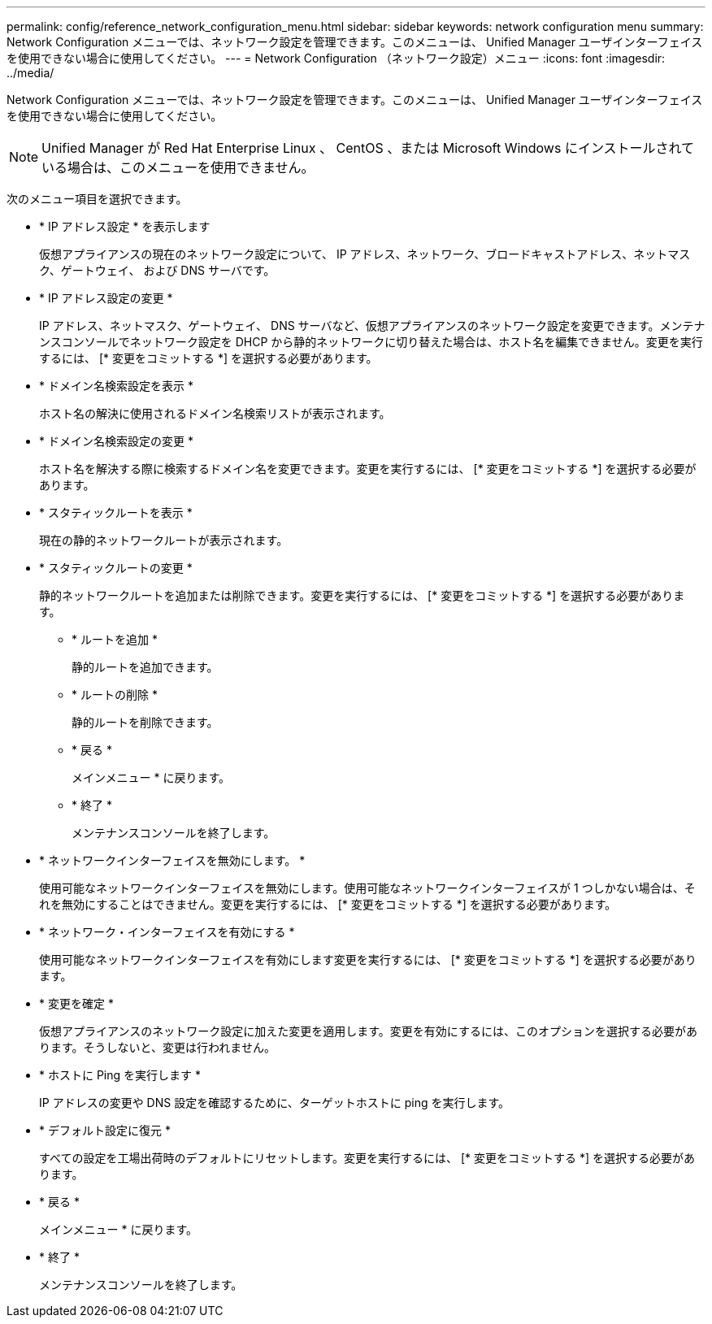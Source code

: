 ---
permalink: config/reference_network_configuration_menu.html 
sidebar: sidebar 
keywords: network configuration menu 
summary: Network Configuration メニューでは、ネットワーク設定を管理できます。このメニューは、 Unified Manager ユーザインターフェイスを使用できない場合に使用してください。 
---
= Network Configuration （ネットワーク設定）メニュー
:icons: font
:imagesdir: ../media/


[role="lead"]
Network Configuration メニューでは、ネットワーク設定を管理できます。このメニューは、 Unified Manager ユーザインターフェイスを使用できない場合に使用してください。

[NOTE]
====
Unified Manager が Red Hat Enterprise Linux 、 CentOS 、または Microsoft Windows にインストールされている場合は、このメニューを使用できません。

====
次のメニュー項目を選択できます。

* * IP アドレス設定 * を表示します
+
仮想アプライアンスの現在のネットワーク設定について、 IP アドレス、ネットワーク、ブロードキャストアドレス、ネットマスク、ゲートウェイ、 および DNS サーバです。

* * IP アドレス設定の変更 *
+
IP アドレス、ネットマスク、ゲートウェイ、 DNS サーバなど、仮想アプライアンスのネットワーク設定を変更できます。メンテナンスコンソールでネットワーク設定を DHCP から静的ネットワークに切り替えた場合は、ホスト名を編集できません。変更を実行するには、 [* 変更をコミットする *] を選択する必要があります。

* * ドメイン名検索設定を表示 *
+
ホスト名の解決に使用されるドメイン名検索リストが表示されます。

* * ドメイン名検索設定の変更 *
+
ホスト名を解決する際に検索するドメイン名を変更できます。変更を実行するには、 [* 変更をコミットする *] を選択する必要があります。

* * スタティックルートを表示 *
+
現在の静的ネットワークルートが表示されます。

* * スタティックルートの変更 *
+
静的ネットワークルートを追加または削除できます。変更を実行するには、 [* 変更をコミットする *] を選択する必要があります。

+
** * ルートを追加 *
+
静的ルートを追加できます。

** * ルートの削除 *
+
静的ルートを削除できます。

** * 戻る *
+
メインメニュー * に戻ります。

** * 終了 *
+
メンテナンスコンソールを終了します。



* * ネットワークインターフェイスを無効にします。 *
+
使用可能なネットワークインターフェイスを無効にします。使用可能なネットワークインターフェイスが 1 つしかない場合は、それを無効にすることはできません。変更を実行するには、 [* 変更をコミットする *] を選択する必要があります。

* * ネットワーク・インターフェイスを有効にする *
+
使用可能なネットワークインターフェイスを有効にします変更を実行するには、 [* 変更をコミットする *] を選択する必要があります。

* * 変更を確定 *
+
仮想アプライアンスのネットワーク設定に加えた変更を適用します。変更を有効にするには、このオプションを選択する必要があります。そうしないと、変更は行われません。

* * ホストに Ping を実行します *
+
IP アドレスの変更や DNS 設定を確認するために、ターゲットホストに ping を実行します。

* * デフォルト設定に復元 *
+
すべての設定を工場出荷時のデフォルトにリセットします。変更を実行するには、 [* 変更をコミットする *] を選択する必要があります。

* * 戻る *
+
メインメニュー * に戻ります。

* * 終了 *
+
メンテナンスコンソールを終了します。


